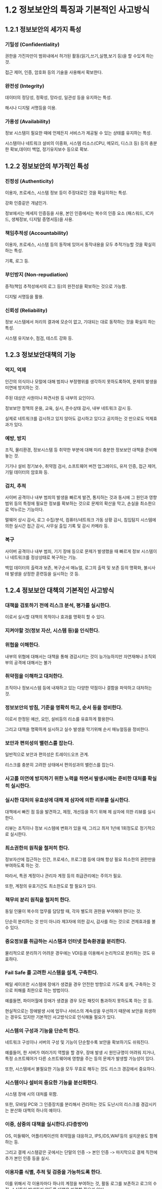 * 1.2 정보보안의 특징과 기본적인 사고방식

** 1.2.1 정보보안의 세가지 특성

*** 기밀성 (Confidentiality)
권한을 가진자만이 범위내에서 허가된 활동(읽기,쓰기,실행,보기 등)을 할 수있게 하는 것. 

접근 제어, 인증, 암호화 등의 기술을 사용해서 확보한다.

*** 완전성 (Integrity)
데이터의 정당성, 정확성, 망라성, 일관성 등을 유지하는 특성. 

해시나 디지털 서명등을 이용.

*** 가용성 (Availability)
정보 시스템이 필요한 때에 언제든지 서비스가 제공될 수 있는 상태를 유지하는 특성. 

시스템이나 네트워크 설비의 이중화, 시스템 리소스(CPU, 메모리, 디스크 등) 등의 충분한 확보,데이터 백업, 정기유지보수 등으로 확보.


** 1.2.2 정보보안의 부가적인 특성
*** 진정성 (Authenticity)
이용자, 프로세스, 시스템 정보 등이 주장대로인 것을 확실히하는 특성. 

강화 인증같은 개념인가. 

정보에서는 메세지 인증등을 사용, 본인 인증에서는 복수의 인증 요소 (패스워드, IC카드, 생체정보, 디지털 증명서등)을 사용.


*** 책임추적성 (Accountability)
이용자, 프로세스, 시스템 등의 동작에 있어서 동작내용을 모두 추적가능할 것을 확실히하는 특성. 

기록, 로그 등.

*** 부인방지 (Non-repudiation)
증적(책임 추적성에서의 로그 등)의 완전성을 확보하는 것으로 가능함. 

디지털 서명등을 활용. 

*** 신뢰성 (Reliability)
정보 시스템에서 처리의 결과에 모순이 없고, 기대되는 대로 동작하는 것을 확실히 하는 특성. 

시스템 유지보수, 점검, 테스트 강화 등. 


** 1.2.3 정보보안대책의 기능
*** 억지, 억제
인간의 의식이나 모럴에 대해 범죄나 부정행위를 생각하지 못하도록하여, 문제의 발생을 미연에 방지하는 것. 

주된 대상은 사원이나 파견사원 등 내부의 요인이다. 

정보보안 정책의 운용, 교육, 실시, 준수상태 감사, 내부 네트워크 감시 등. 

실제로 네트워크를 감시하고 있지 않아도 감시하고 있다고 공지하는 것 만으로도 억제효과가 있다. 

*** 예방, 방지
조직, 물리환경, 정보시스템 등 취약한 부분에 대해 미리 충분한 정보보안 대책을 준비해놓는 것. 

기기나 설비 정기보수, 취약점 검사, 소프트웨어 버전 업그레이드, 유저 인증, 접근 제어, 기밀 데이터의 암호화 등. 

*** 검치, 추적
사이버 공격이나 내부 범죄의 발생을 빠르게 발견, 통지하는 것과 동시에 그 원인과 영향범위 등의 특정에 필요한 정보를 확보하는 것으로 문제의 확산을 막고, 손실을 최소한으로 억누르는 기능이다. 

멀웨어 상시 감사, 로그 수집/분석, 컴퓨터/네트워크 가동 상황 감시, 침입탐지 시스템에 의한 실시간 접근 감시, 사무실 출입 기록 및 감시 카메라 등.  

*** 복구 
사이버 공격이나 내부 범죄, 기기 장애 등으로 문제가 발생했을 때 빠르게 정보 시스템이나 네트워크를 정상상태로 복구하는 기능. 

백업 데이터의 출력과 보존, 복구순서 매뉴얼, 로그의 출력 및 보존 등의 명확화, 불시사태 발생을 상정한 훈련등을 실시하는 것 등.  

** 1.2.4 정보보안 대책의 기본적인 사고방식
*** 대책을 검토하기 전에 리스크 분석, 평가를 실시한다. 
이로서 실시할 대책의 목적이나 효과를 명확히 할 수 있다.

*** 지켜야할 것(정보 자산, 시스템 등)을 인식한다.

*** 위협을 이해한다.
내부의 위협에 대해서는 대책을 통해 경감시키는 것이 능가능하지만 자연재해나 조직외부의 공격에 대해서는 불가

*** 취약점을 이해하고 대처한다.
조직이나 정보시스템 등에 내재하고 있는 다양한 약점이나 결함을 파악하고 대처하는 것. 

*** 정보보안의 방침, 기준을 명확히 하고, 순서 등을 정비한다.
이로서 한정된 예산, 요인, 설비등의 리소를 유효하게 활용한다.

그리고 대책을 명확하게 실시하고 실수 발생을 막기위해 순서 매뉴얼등을 정비한다.

*** 보안과 편의성의 밸런스를 잡는다.
일반적으로 보안과 편의성은 트레이드오프 관계. 

리스크를 충분히 고려한 상태에서 편의성과의 밸런스를 잡는다. 

*** 사고를 미연에 방지하기 위한 노력을 하면서 발생시에는 준비한 대처를 확실히 실시한다.

*** 실시한 대처의 유효성에 대해 제 삼자에 의한 리뷰를 실시한다.
대책에서 빠진 점 등을 발견하고, 제정, 개선등을 하기 위해 제 삼자에 의한 리뷰를 실시한다. 

리뷰는 조직이나 정보 시스템에 변화가 있을 때, 그리고 최저 1년에 1회정도로 정기적으로 실시한다. 

*** 최소권한의 원칙을 철저히 한다.
정보자산에 접근하는 인간, 프로세스, 프로그램 등에 대해 항상 필요 최소한의 권한만을 부여하도록 하는 것. 

따라서, 특권 계정이나 관리자 계정 등의 취급관리에는 주의가 필요.

또한, 계정의 유효기간도 최소한도로 할 필요가 있다.

*** 책무의 분리 원칙을 철저히 한다.
동일 인물이 복수의 업무를 담당할 때, 각자 별도의 권한을 부여해야 한다는 것. 

단순히 분리하는 것 만이 아니라 제3자에 의한 감시, 감사를 하는 것으로 견제효과를 볼 수 있다.

*** 중요정보를 취급하는 시스템과 인터넷 접속환경을 분리한다.
물리적으로 분리하기 어려운 경우에는 VDI등을 이용해서 논리적으로 분리하는 것도 유효하다.

*** Fail Safe 를 고려한 시스템을 설계, 구축한다.
페일 세이프란 시스템에 장애가 생겼을 경우 안전한 방향으로 가도록 설계, 구축하는 것으로 피해를 최한으로 하는 방법이다.

예를들면, 파이어월에 장애가 생겼을 경우 모든 패킷이 통과하지 못하도록 하는 것 등. 

현실적으로는 장애발생 시에 업무나 서비스의 계속성을 우선하기 때문에 보안을 희생하는 경우도 있지만 기본적인 사고방식으로 인식해둘 필요가 있다.

*** 시스템의 구성과 기능을 단순히 한다. 
네트워크 구성이나 서버의 구성 및 기능이 단순할수록 보안을 확보하기도 쉬워진다.

예를들어, 한 서버가 여러가지 역할을 할 경우, 장애 발생 시 원인규명이 어려워 지거나, 특정 소프트웨어가 다른 소프트웨어에 영향을 주는 등의 문제가 발생할 가능성이 있다. 

또한, 시스템에서 불필요한 기능을 모두 무효로 해두는 것도 리스크 경감에서 중요하다.
  
*** 시스템이나 설비의 중요한 기능을 분산화한다.
시스템 장애 시의 대처를 위함.

또한, 모바일 PC와 그 인증장치를 분리해서 관리하는 것도 도난시의 리스크를 경감시키는 분산화 대책의 하나의 예이다.

*** 이중, 삼중의 대책을 실시한다.(다층방어)
OS, 미들웨어, 어플리케이션의 취약점을 대응하고, IPS,IDS,WAF등의 설치운용도 함께 하는 등. 

그리고 결제 시스템같은 곳에서는 단말의 인증 -> 본인 인증 -> 마지막으로 결제 직전에 추가 본인 인증 등을 실시. 


*** 이용자를 식별, 추적 및 검증을 가능하도록 한다.
이를 위해서 각 이용자마다 하나의 계정을 부여하는 것, 활동 로그를 보존하고 로그의 수정, 소실등이 발생하지 않도록 대책을 마련할 필요가 있다.


